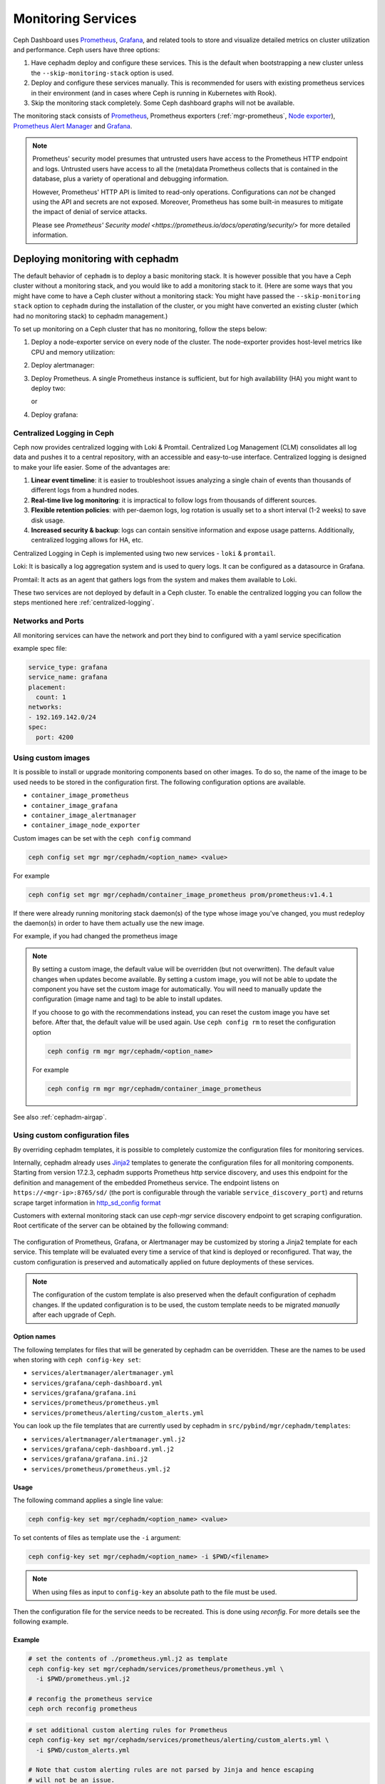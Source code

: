 .. _mgr-cephadm-monitoring:

Monitoring Services
===================

Ceph Dashboard uses `Prometheus <https://prometheus.io/>`_, `Grafana
<https://grafana.com/>`_, and related tools to store and visualize detailed
metrics on cluster utilization and performance.  Ceph users have three options:

#. Have cephadm deploy and configure these services.  This is the default
   when bootstrapping a new cluster unless the ``--skip-monitoring-stack``
   option is used.
#. Deploy and configure these services manually.  This is recommended for users
   with existing prometheus services in their environment (and in cases where
   Ceph is running in Kubernetes with Rook).
#. Skip the monitoring stack completely.  Some Ceph dashboard graphs will
   not be available.

The monitoring stack consists of `Prometheus <https://prometheus.io/>`_,
Prometheus exporters (:ref:`mgr-prometheus`, `Node exporter
<https://prometheus.io/docs/guides/node-exporter/>`_), `Prometheus Alert
Manager <https://prometheus.io/docs/alerting/alertmanager/>`_ and `Grafana
<https://grafana.com/>`_.

.. note::

  Prometheus' security model presumes that untrusted users have access to the
  Prometheus HTTP endpoint and logs. Untrusted users have access to all the
  (meta)data Prometheus collects that is contained in the database, plus a
  variety of operational and debugging information.

  However, Prometheus' HTTP API is limited to read-only operations.
  Configurations can *not* be changed using the API and secrets are not
  exposed. Moreover, Prometheus has some built-in measures to mitigate the
  impact of denial of service attacks.

  Please see `Prometheus' Security model
  <https://prometheus.io/docs/operating/security/>` for more detailed
  information.

Deploying monitoring with cephadm
---------------------------------

The default behavior of ``cephadm`` is to deploy a basic monitoring stack.  It
is however possible that you have a Ceph cluster without a monitoring stack,
and you would like to add a monitoring stack to it. (Here are some ways that
you might have come to have a Ceph cluster without a monitoring stack: You
might have passed the ``--skip-monitoring stack`` option to ``cephadm`` during
the installation of the cluster, or you might have converted an existing
cluster (which had no monitoring stack) to cephadm management.)

To set up monitoring on a Ceph cluster that has no monitoring, follow the
steps below:

#. Deploy a node-exporter service on every node of the cluster.  The node-exporter provides host-level metrics like CPU and memory utilization:

   .. prompt:: bash #

     ceph orch apply node-exporter

#. Deploy alertmanager:

   .. prompt:: bash #

     ceph orch apply alertmanager

#. Deploy Prometheus. A single Prometheus instance is sufficient, but
   for high availablility (HA) you might want to deploy two:

   .. prompt:: bash #

     ceph orch apply prometheus

   or 

   .. prompt:: bash #
     
     ceph orch apply prometheus --placement 'count:2'

#. Deploy grafana:

   .. prompt:: bash #

     ceph orch apply grafana

.. _cephadm-monitoring-centralized-logs:

Centralized Logging in Ceph
~~~~~~~~~~~~~~~~~~~~~~~~~~~

Ceph now provides centralized logging with Loki & Promtail. Centralized Log Management (CLM) consolidates all log data and pushes it to a central repository, 
with an accessible and easy-to-use interface. Centralized logging is designed to make your life easier. 
Some of the advantages are:

#. **Linear event timeline**: it is easier to troubleshoot issues analyzing a single chain of events than thousands of different logs from a hundred nodes.
#. **Real-time live log monitoring**: it is impractical to follow logs from thousands of different sources.
#. **Flexible retention policies**: with per-daemon logs, log rotation is usually set to a short interval (1-2 weeks) to save disk usage.
#. **Increased security & backup**: logs can contain sensitive information and expose usage patterns. Additionally, centralized logging allows for HA, etc.

Centralized Logging in Ceph is implemented using two new services - ``loki`` & ``promtail``.

Loki: It is basically a log aggregation system and is used to query logs. It can be configured as a datasource in Grafana. 

Promtail: It acts as an agent that gathers logs from the system and makes them available to Loki.

These two services are not deployed by default in a Ceph cluster. To enable the centralized logging you can follow the steps mentioned here :ref:`centralized-logging`.

.. _cephadm-monitoring-networks-ports:

Networks and Ports
~~~~~~~~~~~~~~~~~~

All monitoring services can have the network and port they bind to configured with a yaml service specification

example spec file:

.. code-block:: yaml

    service_type: grafana
    service_name: grafana
    placement:
      count: 1
    networks:
    - 192.169.142.0/24
    spec:
      port: 4200

.. _cephadm_monitoring-images:

Using custom images
~~~~~~~~~~~~~~~~~~~

It is possible to install or upgrade monitoring components based on other
images.  To do so, the name of the image to be used needs to be stored in the
configuration first.  The following configuration options are available.

- ``container_image_prometheus``
- ``container_image_grafana``
- ``container_image_alertmanager``
- ``container_image_node_exporter``

Custom images can be set with the ``ceph config`` command

.. code-block:: bash

     ceph config set mgr mgr/cephadm/<option_name> <value>

For example

.. code-block:: bash

     ceph config set mgr mgr/cephadm/container_image_prometheus prom/prometheus:v1.4.1

If there were already running monitoring stack daemon(s) of the type whose
image you've changed, you must redeploy the daemon(s) in order to have them
actually use the new image.

For example, if you had changed the prometheus image

.. prompt:: bash #

     ceph orch redeploy prometheus


.. note::

     By setting a custom image, the default value will be overridden (but not
     overwritten).  The default value changes when updates become available.
     By setting a custom image, you will not be able to update the component
     you have set the custom image for automatically.  You will need to
     manually update the configuration (image name and tag) to be able to
     install updates.

     If you choose to go with the recommendations instead, you can reset the
     custom image you have set before.  After that, the default value will be
     used again.  Use ``ceph config rm`` to reset the configuration option

     .. code-block:: bash

          ceph config rm mgr mgr/cephadm/<option_name>

     For example

     .. code-block:: bash

          ceph config rm mgr mgr/cephadm/container_image_prometheus

See also :ref:`cephadm-airgap`.

.. _cephadm-overwrite-jinja2-templates:

Using custom configuration files
~~~~~~~~~~~~~~~~~~~~~~~~~~~~~~~~

By overriding cephadm templates, it is possible to completely customize the
configuration files for monitoring services.

Internally, cephadm already uses `Jinja2
<https://jinja.palletsprojects.com/en/2.11.x/>`_ templates to generate the
configuration files for all monitoring components. Starting from version 17.2.3,
cephadm supports Prometheus http service discovery, and uses this endpoint for the
definition and management of the embedded Prometheus service. The endpoint listens on
``https://<mgr-ip>:8765/sd/`` (the port is
configurable through the variable ``service_discovery_port``) and returns scrape target
information in `http_sd_config format
<https://prometheus.io/docs/prometheus/latest/configuration/configuration/#http_sd_config/>`_

Customers with external monitoring stack can use `ceph-mgr` service discovery endpoint
to get scraping configuration. Root certificate of the server can be obtained by the
following command:

   .. prompt:: bash #

     ceph orch sd dump cert

The configuration of Prometheus, Grafana, or Alertmanager may be customized by storing
a Jinja2 template for each service. This template will be evaluated every time a service
of that kind is deployed or reconfigured. That way, the custom configuration is preserved
and automatically applied on future deployments of these services.

.. note::

  The configuration of the custom template is also preserved when the default
  configuration of cephadm changes. If the updated configuration is to be used,
  the custom template needs to be migrated *manually* after each upgrade of Ceph.

Option names
""""""""""""

The following templates for files that will be generated by cephadm can be
overridden. These are the names to be used when storing with ``ceph config-key
set``:

- ``services/alertmanager/alertmanager.yml``
- ``services/grafana/ceph-dashboard.yml``
- ``services/grafana/grafana.ini``
- ``services/prometheus/prometheus.yml``
- ``services/prometheus/alerting/custom_alerts.yml``

You can look up the file templates that are currently used by cephadm in
``src/pybind/mgr/cephadm/templates``:

- ``services/alertmanager/alertmanager.yml.j2``
- ``services/grafana/ceph-dashboard.yml.j2``
- ``services/grafana/grafana.ini.j2``
- ``services/prometheus/prometheus.yml.j2``

Usage
"""""

The following command applies a single line value:

.. code-block:: bash

  ceph config-key set mgr/cephadm/<option_name> <value>

To set contents of files as template use the ``-i`` argument:

.. code-block:: bash

  ceph config-key set mgr/cephadm/<option_name> -i $PWD/<filename>

.. note::

  When using files as input to ``config-key`` an absolute path to the file must
  be used.


Then the configuration file for the service needs to be recreated.
This is done using `reconfig`. For more details see the following example.

Example
"""""""

.. code-block:: bash

  # set the contents of ./prometheus.yml.j2 as template
  ceph config-key set mgr/cephadm/services/prometheus/prometheus.yml \
    -i $PWD/prometheus.yml.j2

  # reconfig the prometheus service
  ceph orch reconfig prometheus

.. code-block:: bash

  # set additional custom alerting rules for Prometheus
  ceph config-key set mgr/cephadm/services/prometheus/alerting/custom_alerts.yml \
    -i $PWD/custom_alerts.yml

  # Note that custom alerting rules are not parsed by Jinja and hence escaping
  # will not be an issue.

Deploying monitoring without cephadm
------------------------------------

If you have an existing prometheus monitoring infrastructure, or would like
to manage it yourself, you need to configure it to integrate with your Ceph
cluster.

* Enable the prometheus module in the ceph-mgr daemon

  .. code-block:: bash

     ceph mgr module enable prometheus

  By default, ceph-mgr presents prometheus metrics on port 9283 on each host
  running a ceph-mgr daemon.  Configure prometheus to scrape these.

To make this integration easier, cephadm provides a service discovery endpoint at
``https://<mgr-ip>:8765/sd/``. This endpoint can be used by an external
Prometheus server to retrieve target information for a specific service. Information returned
by this endpoint uses the format specified by the Prometheus `http_sd_config option
<https://prometheus.io/docs/prometheus/latest/configuration/configuration/#http_sd_config/>`_

Here's an example prometheus job definition that uses the cephadm service discovery endpoint

  .. code-block:: bash

     - job_name: 'ceph-exporter'  
       http_sd_configs:  
       - url: http://<mgr-ip>:8765/sd/prometheus/sd-config?service=ceph-exporter


* To enable the dashboard's prometheus-based alerting, see :ref:`dashboard-alerting`.

* To enable dashboard integration with Grafana, see :ref:`dashboard-grafana`.

Disabling monitoring
--------------------

To disable monitoring and remove the software that supports it, run the following commands:

.. code-block:: console

  $ ceph orch rm grafana
  $ ceph orch rm prometheus --force   # this will delete metrics data collected so far
  $ ceph orch rm node-exporter
  $ ceph orch rm alertmanager
  $ ceph mgr module disable prometheus

See also :ref:`orch-rm`.

Setting up RBD-Image monitoring
-------------------------------

Due to performance reasons, monitoring of RBD images is disabled by default. For more information please see
:ref:`prometheus-rbd-io-statistics`. If disabled, the overview and details dashboards will stay empty in Grafana
and the metrics will not be visible in Prometheus.

Setting up Prometheus
-----------------------

Setting Prometheus Retention Size and Time
~~~~~~~~~~~~~~~~~~~~~~~~~~~~~~~~~~~~~~~~~~

Cephadm can configure Prometheus TSDB retention by specifying ``retention_time``
and ``retention_size`` values in the Prometheus service spec.
The retention time value defaults to 15 days (15d). Users can set a different value/unit where
supported units are: 'y', 'w', 'd', 'h', 'm' and 's'. The retention size value defaults
to 0 (disabled). Supported units in this case are: 'B', 'KB', 'MB', 'GB', 'TB', 'PB' and 'EB'.

In the following example spec we set the retention time to 1 year and the size to 1GB.

.. code-block:: yaml

    service_type: prometheus
    placement:
      count: 1
    spec:
      retention_time: "1y"
      retention_size: "1GB"

.. note::

  If you already had Prometheus daemon(s) deployed before and are updating an
  existent spec as opposed to doing a fresh Prometheus deployment, you must also
  tell cephadm to redeploy the Prometheus daemon(s) to put this change into effect.
  This can be done with a ``ceph orch redeploy prometheus`` command.

Setting up Grafana
------------------

Manually setting the Grafana URL
~~~~~~~~~~~~~~~~~~~~~~~~~~~~~~~~

Cephadm automatically configures Prometheus, Grafana, and Alertmanager in
all cases except one.

In a some setups, the Dashboard user's browser might not be able to access the
Grafana URL that is configured in Ceph Dashboard. This can happen when the
cluster and the accessing user are in different DNS zones.

If this is the case, you can use a configuration option for Ceph Dashboard
to set the URL that the user's browser will use to access Grafana. This
value will never be altered by cephadm. To set this configuration option,
issue the following command:

   .. prompt:: bash $

     ceph dashboard set-grafana-frontend-api-url <grafana-server-api>

It might take a minute or two for services to be deployed. After the
services have been deployed, you should see something like this when you issue the command ``ceph orch ls``:

.. code-block:: console

  $ ceph orch ls
  NAME           RUNNING  REFRESHED  IMAGE NAME                                      IMAGE ID        SPEC
  alertmanager       1/1  6s ago     docker.io/prom/alertmanager:latest              0881eb8f169f  present
  crash              2/2  6s ago     docker.io/ceph/daemon-base:latest-master-devel  mix           present
  grafana            1/1  0s ago     docker.io/pcuzner/ceph-grafana-el8:latest       f77afcf0bcf6   absent
  node-exporter      2/2  6s ago     docker.io/prom/node-exporter:latest             e5a616e4b9cf  present
  prometheus         1/1  6s ago     docker.io/prom/prometheus:latest                e935122ab143  present

Configuring SSL/TLS for Grafana
~~~~~~~~~~~~~~~~~~~~~~~~~~~~~~~

``cephadm`` deploys Grafana using the certificate defined in the ceph
key/value store. If no certificate is specified, ``cephadm`` generates a
self-signed certificate during the deployment of the Grafana service.

A custom certificate can be configured using the following commands:

.. prompt:: bash #

  ceph config-key set mgr/cephadm/{HOST}/grafana_key -i $PWD/key.pem
  ceph config-key set mgr/cephadm/{HOST}/grafana_crt -i $PWD/certificate.pem

If you have already deployed Grafana, run ``reconfig`` on the service to
update its configuration:

.. prompt:: bash #

  ceph orch reconfig grafana

The ``reconfig`` command also sets the proper URL for Ceph Dashboard.

Setting the initial admin password
~~~~~~~~~~~~~~~~~~~~~~~~~~~~~~~~~~

By default, Grafana will not create an initial
admin user. In order to create the admin user, please create a file
``grafana.yaml`` with this content:

.. code-block:: yaml

  service_type: grafana
  spec:
    initial_admin_password: mypassword

Then apply this specification:

.. code-block:: bash

  ceph orch apply -i grafana.yaml
  ceph orch redeploy grafana

Grafana will now create an admin user called ``admin`` with the
given password.

Turning off anonymous access
~~~~~~~~~~~~~~~~~~~~~~~~~~~~

By default, cephadm allows anonymous users (users who have not provided any
login information) limited, viewer only access to the grafana dashboard. In
order to set up grafana to only allow viewing from logged in users, you can
set ``anonymous_access: False`` in your grafana spec.

.. code-block:: yaml

  service_type: grafana
  placement:
    hosts:
    - host1
  spec:
    anonymous_access: False
    initial_admin_password: "mypassword"

Since deploying grafana with anonymous access set to false without an initial
admin password set would make the dashboard inaccessible, cephadm requires
setting the ``initial_admin_password`` when ``anonymous_access`` is set to false.


Setting up Alertmanager
-----------------------

Adding Alertmanager webhooks
~~~~~~~~~~~~~~~~~~~~~~~~~~~~

To add new webhooks to the Alertmanager configuration, add additional
webhook urls like so:

.. code-block:: yaml

    service_type: alertmanager
    spec:
      user_data:
        default_webhook_urls:
        - "https://foo"
        - "https://bar"

Where ``default_webhook_urls`` is a list of additional URLs that are
added to the default receivers' ``<webhook_configs>`` configuration.

Run ``reconfig`` on the service to update its configuration:

.. prompt:: bash #

  ceph orch reconfig alertmanager

Turn on Certificate Validation
~~~~~~~~~~~~~~~~~~~~~~~~~~~~~~~

If you are using certificates for alertmanager and want to make sure
these certs are verified, you should set the "secure" option to
true in your alertmanager spec (this defaults to false).

.. code-block:: yaml

    service_type: alertmanager
    spec:
      secure: true

If you already had alertmanager daemons running before applying the spec
you must reconfigure them to update their configuration

.. prompt:: bash #

  ceph orch reconfig alertmanager

Further Reading
---------------

* :ref:`mgr-prometheus`

